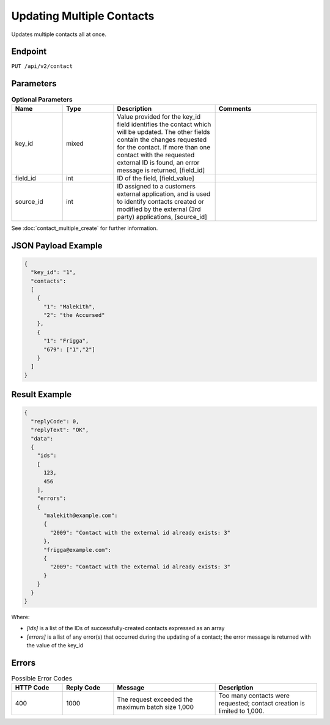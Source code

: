 Updating Multiple Contacts
==========================

Updates multiple contacts all at once.

Endpoint
--------

``PUT /api/v2/contact``

Parameters
----------

.. list-table:: **Optional Parameters**
   :header-rows: 1
   :widths: 20 20 40 40

   * - Name
     - Type
     - Description
     - Comments
   * - key_id
     - mixed
     - Value provided for the key_id field identifies the contact which will be updated. The other fields contain the changes requested for the contact. If more than one contact with the requested external ID is found, an error message is returned, [field_id]
     -
   * - field_id
     - int
     - ID of the field, [field_value]
     -
   * - source_id
     - int
     - ID assigned to a customers external application, and is used to identify contacts created or modified by the external (3rd party) applications, [source_id] 
     -

See :doc:`contact_multiple_create` for further information.

JSON Payload Example
--------------------

.. code-block:: json

   {
     "key_id": "1",
     "contacts":
     [
       {
         "1": "Malekith",
         "2": "the Accursed"
       },
       {
         "1": "Frigga",
         "679": ["1","2"]
       }
     ]
   }

Result Example
--------------

.. code-block:: json

   {
     "replyCode": 0,
     "replyText": "OK",
     "data":
     {
       "ids":
       [
         123,
         456
       ],
       "errors":
       {
         "malekith@example.com":
         {
           "2009": "Contact with the external id already exists: 3"
         },
         "frigga@example.com":
         {
           "2009": "Contact with the external id already exists: 3"
         }
       }
     }
   }

Where:

* *[ids]* is a list of the IDs of successfully-created contacts expressed as an array
* *[errors]* is a list of any error(s) that occurred during the updating of a contact; the error message is returned with the value of the key_id

Errors
------

.. list-table:: Possible Error Codes
   :header-rows: 1
   :widths: 20 20 40 40

   * - HTTP Code
     - Reply Code
     - Message
     - Description
   * - 400
     - 1000
     - The request exceeded the maximum batch size 1,000
     - Too many contacts were requested; contact creation is limited to 1,000.
